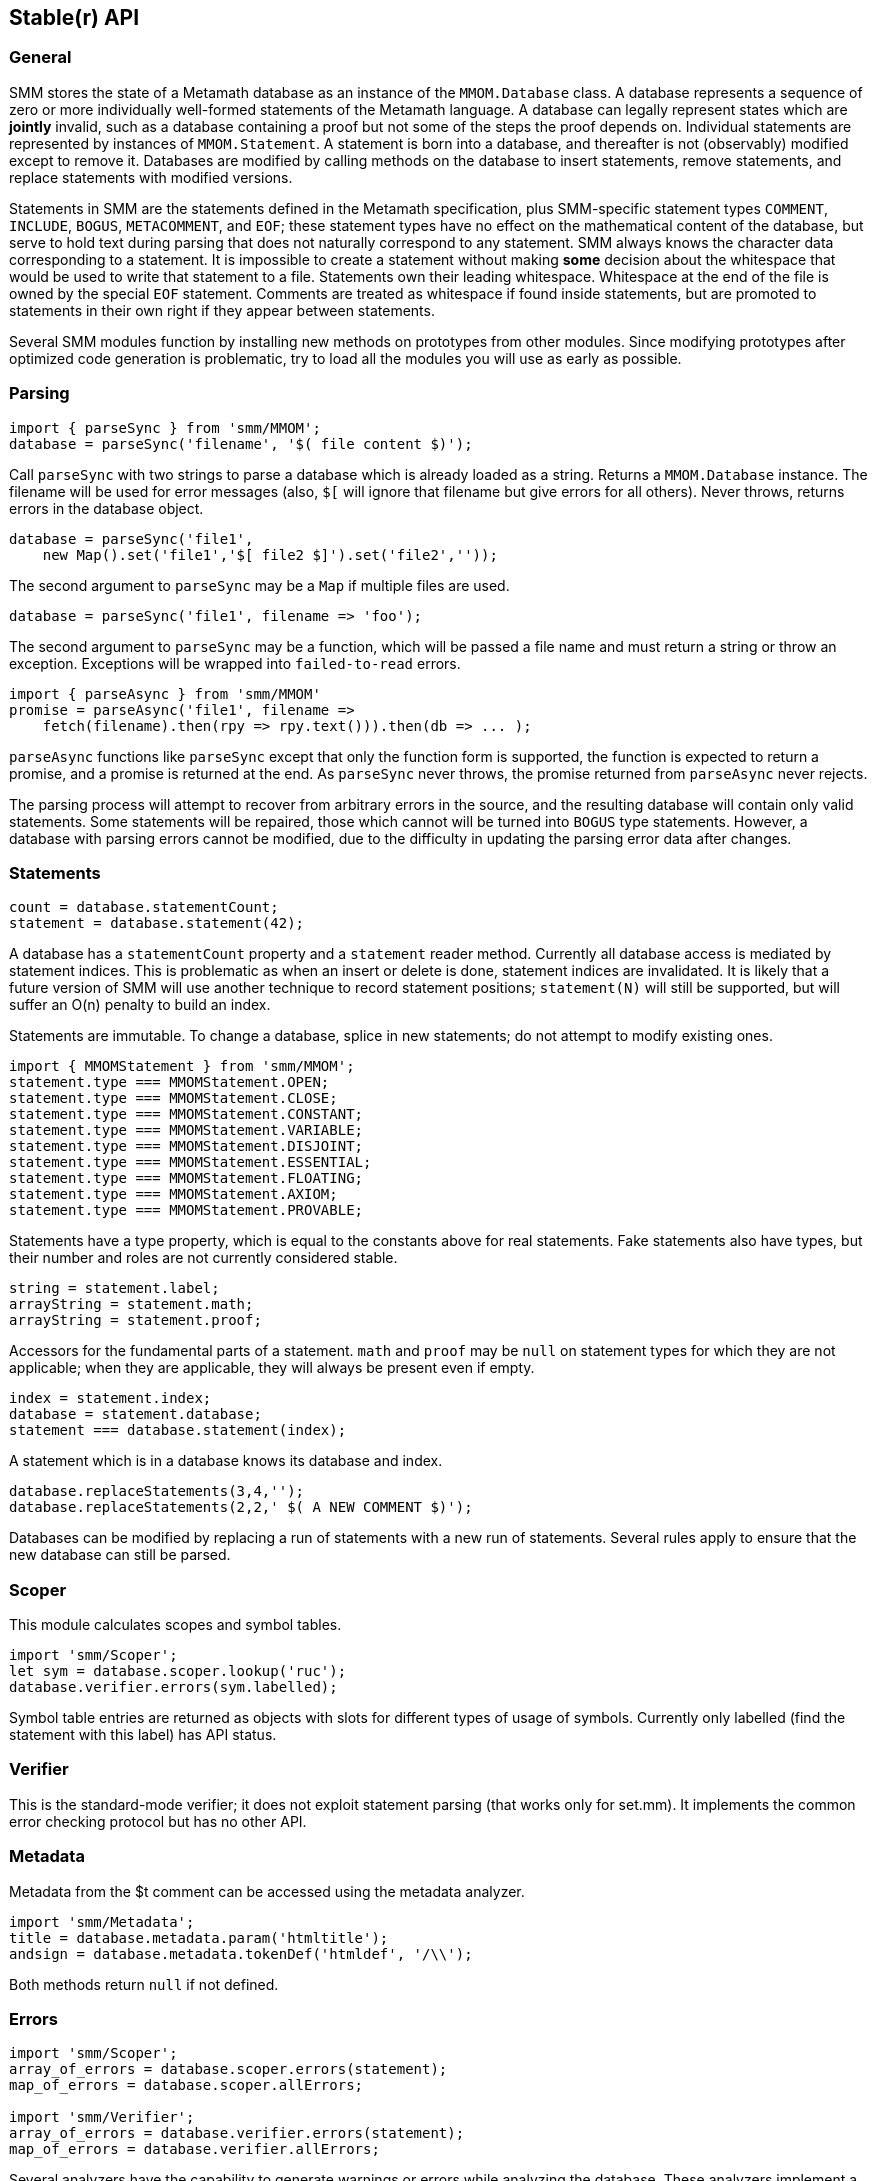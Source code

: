 == Stable(r) API
:source-highlighter: highlightjs
:source-language: javascript

=== General

SMM stores the state of a Metamath database as an instance of the `MMOM.Database` class.
A database represents a sequence of zero or more individually well-formed statements of the Metamath language.
A database can legally represent states which are *jointly* invalid, such as a database containing a proof but not some of the steps the proof depends on.
Individual statements are represented by instances of `MMOM.Statement`.
A statement is born into a database, and thereafter is not (observably) modified except to remove it.
Databases are modified by calling methods on the database to insert statements, remove statements, and replace statements with modified versions.

Statements in SMM are the statements defined in the Metamath specification, plus SMM-specific statement types `COMMENT`, `INCLUDE`, `BOGUS`, `METACOMMENT`, and `EOF`;
these statement types have no effect on the mathematical content of the database, but serve to hold text during parsing that does not naturally correspond to any statement.
SMM always knows the character data corresponding to a statement.
It is impossible to create a statement without making *some* decision about the whitespace that would be used to write that statement to a file.
Statements own their leading whitespace.
Whitespace at the end of the file is owned by the special `EOF` statement.
Comments are treated as whitespace if found inside statements, but are promoted to statements in their own right if they appear between statements.

Several SMM modules function by installing new methods on prototypes from other modules.
Since modifying prototypes after optimized code generation is problematic, try to load all the modules you will use as early as possible.

=== Parsing

[source]
import { parseSync } from 'smm/MMOM';
database = parseSync('filename', '$( file content $)');

Call `parseSync` with two strings to parse a database which is already loaded as a string.
Returns a `MMOM.Database` instance.
The filename will be used for error messages (also, `$[` will ignore that filename but give errors for all others).
Never throws, returns errors in the database object.

[source]
database = parseSync('file1',
    new Map().set('file1','$[ file2 $]').set('file2',''));

The second argument to `parseSync` may be a `Map` if multiple files are used.

[source]
database = parseSync('file1', filename => 'foo');

The second argument to `parseSync` may be a function, which will be passed a file name and must return a string or throw an exception.
Exceptions will be wrapped into `failed-to-read` errors.

[source]
import { parseAsync } from 'smm/MMOM'
promise = parseAsync('file1', filename =>
    fetch(filename).then(rpy => rpy.text())).then(db => ... );

`parseAsync` functions like `parseSync` except that only the function form is supported, the function is expected to return a promise, and a promise is returned at the end.
As `parseSync` never throws, the promise returned from `parseAsync` never rejects.

The parsing process will attempt to recover from arbitrary errors in the source, and the resulting database will contain only valid statements.
Some statements will be repaired, those which cannot will be turned into `BOGUS` type statements.
However, a database with parsing errors cannot be modified, due to the difficulty in updating the parsing error data after changes.

=== Statements

[source]
count = database.statementCount;
statement = database.statement(42);

A database has a `statementCount` property and a `statement` reader method.
Currently all database access is mediated by statement indices.
This is problematic as when an insert or delete is done, statement indices are invalidated.
It is likely that a future version of SMM will use another technique to record statement positions;
`statement(N)` will still be supported, but will suffer an O(n) penalty to build an index.

Statements are immutable.
To change a database, splice in new statements; do not attempt to modify existing ones.

[source]
import { MMOMStatement } from 'smm/MMOM';
statement.type === MMOMStatement.OPEN;
statement.type === MMOMStatement.CLOSE;
statement.type === MMOMStatement.CONSTANT;
statement.type === MMOMStatement.VARIABLE;
statement.type === MMOMStatement.DISJOINT;
statement.type === MMOMStatement.ESSENTIAL;
statement.type === MMOMStatement.FLOATING;
statement.type === MMOMStatement.AXIOM;
statement.type === MMOMStatement.PROVABLE;

Statements have a type property, which is equal to the constants above for real statements.
Fake statements also have types, but their number and roles are not currently considered stable.

[source]
string = statement.label;
arrayString = statement.math;
arrayString = statement.proof;

Accessors for the fundamental parts of a statement.
`math` and `proof` may be `null` on statement types for which they are not applicable;
when they are applicable, they will always be present even if empty.

[source]
index = statement.index;
database = statement.database;
statement === database.statement(index);

A statement which is in a database knows its database and index.

[source]
database.replaceStatements(3,4,'');
database.replaceStatements(2,2,' $( A NEW COMMENT $)');

Databases can be modified by replacing a run of statements with a new run of statements.
Several rules apply to ensure that the new database can still be parsed.

=== Scoper

This module calculates scopes and symbol tables.

[source]
import 'smm/Scoper';
let sym = database.scoper.lookup('ruc');
database.verifier.errors(sym.labelled);

Symbol table entries are returned as objects with slots for different types of usage of symbols.
Currently only labelled (find the statement with this label) has API status.

=== Verifier

This is the standard-mode verifier; it does not exploit statement parsing (that works only for set.mm).
It implements the common error checking protocol but has no other API.

=== Metadata

Metadata from the $t comment can be accessed using the metadata analyzer.

[source]
import 'smm/Metadata';
title = database.metadata.param('htmltitle');
andsign = database.metadata.tokenDef('htmldef', '/\\');

Both methods return `null` if not defined.

=== Errors

[source]
----
import 'smm/Scoper';
array_of_errors = database.scoper.errors(statement);
map_of_errors = database.scoper.allErrors;

import 'smm/Verifier';
array_of_errors = database.verifier.errors(statement);
map_of_errors = database.verifier.allErrors;
----

Several analyzers have the capability to generate warnings or errors while analyzing the database.
These analyzers implement a common API: `errors` fetches a list of errors for a specific statement, `allErrors` fetches a map with error data for each statement with at least one error.

[source]
array_of_errors = database.scanner.errors;

Scanner errors are reported differently because they cannot generally be linked to a statement.

[source]
process.stdout.write( error.toConsoleString(), 'utf8' );

Renders an error as a string containing newlines for human consumption.
